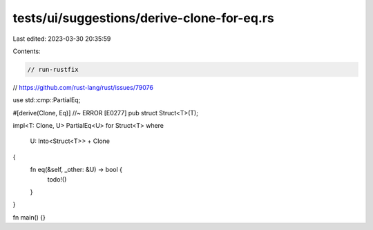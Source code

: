 tests/ui/suggestions/derive-clone-for-eq.rs
===========================================

Last edited: 2023-03-30 20:35:59

Contents:

.. code-block:: rs

    // run-rustfix
// https://github.com/rust-lang/rust/issues/79076

use std::cmp::PartialEq;

#[derive(Clone, Eq)] //~ ERROR [E0277]
pub struct Struct<T>(T);

impl<T: Clone, U> PartialEq<U> for Struct<T>
where
    U: Into<Struct<T>> + Clone
{
    fn eq(&self, _other: &U) -> bool {
        todo!()
    }
}

fn main() {}


